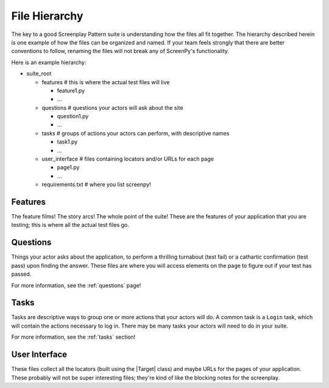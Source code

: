 .. _filehierarchy:

File Hierarchy
==============

The key to a good Screenplay Pattern suite
is understanding how the files all fit together.
The hierarchy described herein
is one example
of how the files can be organized and named.
If your team feels strongly that there are better conventions to follow,
renaming the files will not break
any of ScreenPy's functionality.


Here is an example hierarchy:

- suite_root

  - features        # this is where the actual test files will live

    - feature1.py

    - ...

  - questions       # questions your actors will ask about the site

    - question1.py

    - ...

  - tasks           # groups of actions your actors can perform, with descriptive names

    - task1.py

    - ...

  - user_interface  # files containing locators and/or URLs for each page

    - page1.py

    - ...

  - requirements.txt  # where you list screenpy!


.. _features-dir:

Features
--------

The feature films!
The story arcs!
The whole point of the suite!
These are the features of your application that you are testing;
this is where all the actual test files go.


.. _questions-dir:

Questions
---------

Things your actor asks about the application,
to perform a thrilling turnabout (test fail)
or a cathartic confirmation (test pass)
upon finding the answer.
These files are where you will access elements on the page
to figure out if your test has passed.

For more information,
see the :ref:`questions` page!


.. _tasks-dir:

Tasks
-----

Tasks are descriptive ways
to group one or more actions
that your actors will do.
A common task is a ``Login`` task,
which will contain the actions necessary to log in.
There may be many tasks your actors will need to do in your suite.

For more information,
see the :ref:`tasks` section!


.. _userinterface-dir:

User Interface
--------------

These files collect all the locators
(built using the |Target| class)
and maybe URLs
for the pages of your application.
These probably will not be super interesting files;
they're kind of like the blocking notes for the screenplay.
